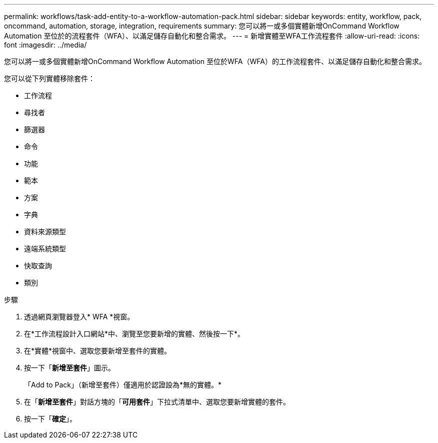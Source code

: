 ---
permalink: workflows/task-add-entity-to-a-workflow-automation-pack.html 
sidebar: sidebar 
keywords: entity, workflow, pack, oncommand, automation, storage, integration, requirements 
summary: 您可以將一或多個實體新增OnCommand Workflow Automation 至位於的流程套件（WFA）、以滿足儲存自動化和整合需求。 
---
= 新增實體至WFA工作流程套件
:allow-uri-read: 
:icons: font
:imagesdir: ../media/


[role="lead"]
您可以將一或多個實體新增OnCommand Workflow Automation 至位於WFA（WFA）的工作流程套件、以滿足儲存自動化和整合需求。

您可以從下列實體移除套件：

* 工作流程
* 尋找者
* 篩選器
* 命令
* 功能
* 範本
* 方案
* 字典
* 資料來源類型
* 遠端系統類型
* 快取查詢
* 類別


.步驟
. 透過網頁瀏覽器登入* WFA *視窗。
. 在*工作流程設計入口網站*中、瀏覽至您要新增的實體、然後按一下*。
. 在*實體*視窗中、選取您要新增至套件的實體。
. 按一下「*新增至套件*」圖示。
+
「Add to Pack」（新增至套件）僅適用於認證設為*無的實體。*

. 在「*新增至套件*」對話方塊的「*可用套件*」下拉式清單中、選取您要新增實體的套件。
. 按一下「*確定*」。

